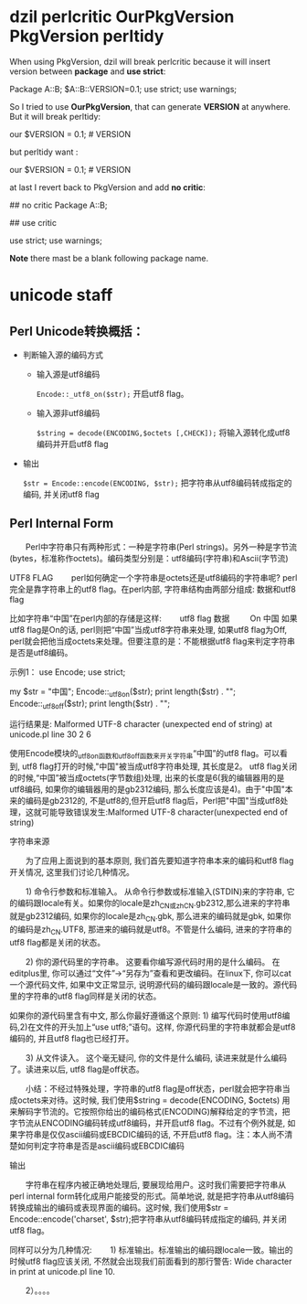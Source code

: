 * dzil perlcritic OurPkgVersion PkgVersion perltidy
When using PkgVersion, dzil will break perlcritic because it will insert version between *package* and *use strict*:

Package A::B;
$A::B::VERSION=0.1;
use strict;
use warnings;

So I tried to use *OurPkgVersion*, that can generate  *VERSION* at anywhere. But it will break perltidy:

our $VERSION = 0.1; # VERSION

but perltidy want :

our $VERSION = 0.1;     # VERSION

at last I revert back to PkgVersion and add *no critic*:

## no critic
Package A::B;

## use critic

use strict;
use warnings;

*Note* there mast be a blank following package name.
* unicode staff
** Perl Unicode转换概括：

- 判断输入源的编码方式
  - 输入源是utf8编码

    =Encode::_utf8_on($str);= 开启utf8 flag。

  - 输入源非utf8编码

    =$string = decode(ENCODING,$octets [,CHECK]);= 将输入源转化成utf8编码并开启utf8 flag

- 输出

    =$str = Encode::encode(ENCODING, $str);= 把字符串从utf8编码转成指定的编码, 并关闭utf8 flag

** Perl Internal Form

　　Perl中字符串只有两种形式：一种是字符串(Perl strings)。另外一种是字节流(bytes，标准称作octets)。编码类型分别是：utf8编码(字符串)和Ascii(字节流)

UTF8 FLAG
　　perl如何确定一个字符串是octets还是utf8编码的字符串呢? perl完全是靠字符串上的utf8 flag。在perl内部, 字符串结构由两部分组成: 数据和utf8 flag

比如字符串“中国”在perl内部的存储是这样:
　　utf8 flag    数据
       　　 On    中国
如果utf8 flag是On的话, perl则把“中国”当成utf8字符串来处理, 如果utf8 flag为Off, perl就会把他当成octets来处理。但要注意的是：不能根据utf8 flag来判定字符串是否是utf8编码。

示例1：
use Encode;
use strict;

my $str = "中国";
Encode::_utf8_on($str);
print length($str) . "\n";
Encode::_utf8_off($str);
print length($str) . "\n";

运行结果是:
Malformed UTF-8 character (unexpected end of string) at unicode.pl line 30
2
6

使用Encode模块的_utf8_on函数和_utf8_off函数来开关字符串“中国”的utf8 flag。可以看到, utf8 flag打开的时候,"中国"被当成utf8字符串处理, 其长度是2。 utf8 flag关闭的时候,“中国”被当成octets(字节数组)处理, 出来的长度是6(我的编辑器用的是utf8编码, 如果你的编辑器用的是gb2312编码, 那么长度应该是4)。由于"中国"本来的编码是gb2312的, 不是utf8的,但开启utf8 flag后，Perl把"中国"当成utf8处理，这就可能导致错误发生:Malformed UTF-8 character(unexpected end of string)

 

字符串来源

　　为了应用上面说到的基本原则, 我们首先要知道字符串本来的编码和utf8 flag开关情况, 这里我们讨论几种情况。

　　1) 命令行参数和标准输入。 从命令行参数或标准输入(STDIN)来的字符串, 它的编码跟locale有关。如果你的locale是zh_CN或zh_CN.gb2312,那么进来的字符串就是gb2312编码, 如果你的locale是zh_CN.gbk, 那么进来的编码就是gbk, 如果你的编码是zh_CN.UTF8, 那进来的编码就是utf8。不管是什么编码, 进来的字符串的utf8 flag都是关闭的状态。 

　　2) 你的源代码里的字符串。 这要看你编写源代码时用的是什么编码。 在editplus里, 你可以通过“文件”->“另存为”查看和更改编码。在linux下, 你可以cat一个源代码文件, 如果中文正常显示, 说明源代码的编码跟locale是一致的。源代码里的字符串的utf8 flag同样是关闭的状态。　　

     如果你的源代码里含有中文, 那么你最好遵循这个原则: 1) 编写代码时使用utf8编码,2)在文件的开头加上“use utf8;”语句。这样, 你源代码里的字符串就都会是utf8编码的, 并且utf8 flag也已经打开。

　　3) 从文件读入。 这个毫无疑问, 你的文件是什么编码, 读进来就是什么编码了。读进来以后, utf8 flag是off状态。

　　小结：不经过特殊处理，字符串的utf8 flag是off状态，perl就会把字符串当成octets来对待。这时候, 我们使用$string = decode(ENCODING, $octets) 用来解码字节流的。它按照你给出的编码格式(ENCODING)解释给定的字节流，把字节流从ENCODING编码转成utf8编码，并开启utf8 flag。不过有个例外就是, 如果字符串是仅仅ascii编码或EBCDIC编码的话, 不开启utf8 flag。注：本人尚不清楚如何判定字符串是否是ascii编码或EBCDIC编码

输出

　　字符串在程序内被正确地处理后, 要展现给用户。这时我们需要把字符串从perl internal form转化成用户能接受的形式。简单地说, 就是把字符串从utf8编码转换成输出的编码或表现界面的编码。这时候, 我们使用$str = Encode::encode('charset', $str);把字符串从utf8编码转成指定的编码, 并关闭utf8 flag。

同样可以分为几种情况:
　　1) 标准输出。标准输出的编码跟locale一致。输出的时候utf8 flag应该关闭, 不然就会出现我们前面看到的那行警告:
Wide character in print at unicode.pl line 10.

　　2）。。。。
